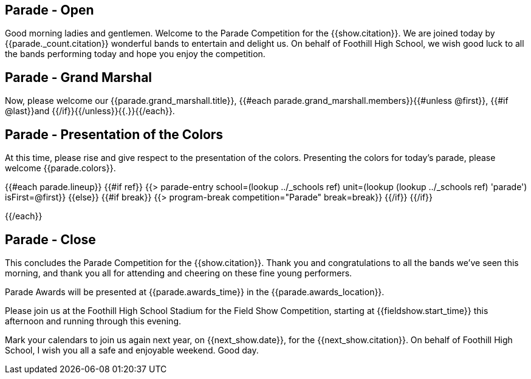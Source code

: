 == Parade - Open

Good morning ladies and gentlemen.
Welcome to the Parade Competition for the {{show.citation}}.
We are joined today by {{parade._count.citation}} wonderful bands to entertain and delight us.
On behalf of Foothill High School, we wish good luck to all the bands performing today and hope you enjoy the competition.

<<<

== Parade - Grand Marshal

Now, please welcome our {{parade.grand_marshall.title}}, {{#each parade.grand_marshall.members}}{{#unless @first}}, {{#if @last}}and {{/if}}{{/unless}}{{.}}{{/each}}.

<<<

== Parade - Presentation of the Colors

At this time, please rise and give respect to the presentation of the colors.
Presenting the colors for today's parade, please welcome {{parade.colors}}.

<<<

{{#each parade.lineup}}
{{#if ref}}
{{> parade-entry school=(lookup ../_schools ref) unit=(lookup (lookup ../_schools ref) 'parade') isFirst=@first}}
{{else}} {{#if break}}
{{> program-break competition="Parade" break=break}}
{{/if}} {{/if}}

<<<

{{/each}}

== Parade - Close

This concludes the Parade Competition for the {{show.citation}}.
Thank you and congratulations to all the bands we've seen this morning, and thank you all for attending and cheering on these fine young performers.

Parade Awards will be presented at {{parade.awards_time}} in the {{parade.awards_location}}.

Please join us at the Foothill High School Stadium for the Field Show Competition, starting at {{fieldshow.start_time}} this afternoon and running through this evening.

Mark your calendars to join us again next year, on {{next_show.date}}, for the {{next_show.citation}}.
On behalf of Foothill High School, I wish you all a safe and enjoyable weekend.
Good day.

<<<
